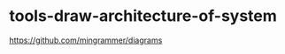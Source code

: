 * tools-draw-architecture-of-system
:PROPERTIES:
:CUSTOM_ID: tools-draw-architecture-of-system
:END:
[[https://github.com/mingrammer/diagrams]]
